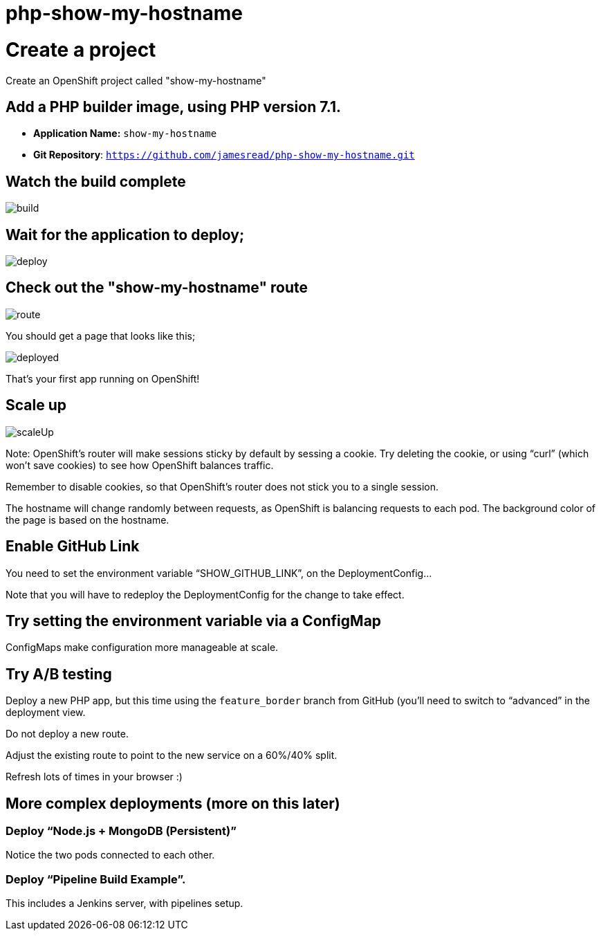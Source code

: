 = php-show-my-hostname

= Create a project

Create an OpenShift project called "show-my-hostname"

== Add a PHP builder image, using PHP version 7.1.

* **Application Name:** `show-my-hostname`
* **Git Repository**: `https://github.com/jamesread/php-show-my-hostname.git`

== Watch the build complete

image::images/build.png[]

== Wait for the application to deploy; 

image::images/deploy.png[]

== Check out the "show-my-hostname" route

image::images/route.png[]

You should get a page that looks like this; 

image::images/deployed.png[]

That's your first app running on OpenShift!

== Scale up

image::images/scaleUp.png[]

Note: OpenShift’s router will make sessions sticky by default by sessing a cookie. Try deleting the cookie, or using “curl” (which won’t save cookies) to see how OpenShift balances traffic.

Remember to disable cookies, so that OpenShift’s router does not stick you to a single session.

The hostname will change randomly between requests, as OpenShift is balancing requests to each pod. The background color of the page is based on the hostname.

== Enable GitHub Link

You need to set the environment variable “SHOW_GITHUB_LINK”, on the DeploymentConfig…

Note that you will have to redeploy the DeploymentConfig for the change to take effect.

== Try setting the environment variable via a ConfigMap

ConfigMaps make configuration more manageable at scale.

== Try A/B testing

Deploy a new PHP app, but this time using the `feature_border` branch from GitHub (you’ll need to switch to “advanced” in the deployment view.

Do not deploy a new route. 

Adjust the existing route to point to the new service on a 60%/40% split. 

Refresh lots of times in your browser :)

== More complex deployments (more on this later)

=== Deploy “Node.js + MongoDB (Persistent)”

Notice the two pods connected to each other.

=== Deploy “Pipeline Build Example”.

This includes a Jenkins server, with pipelines setup.

